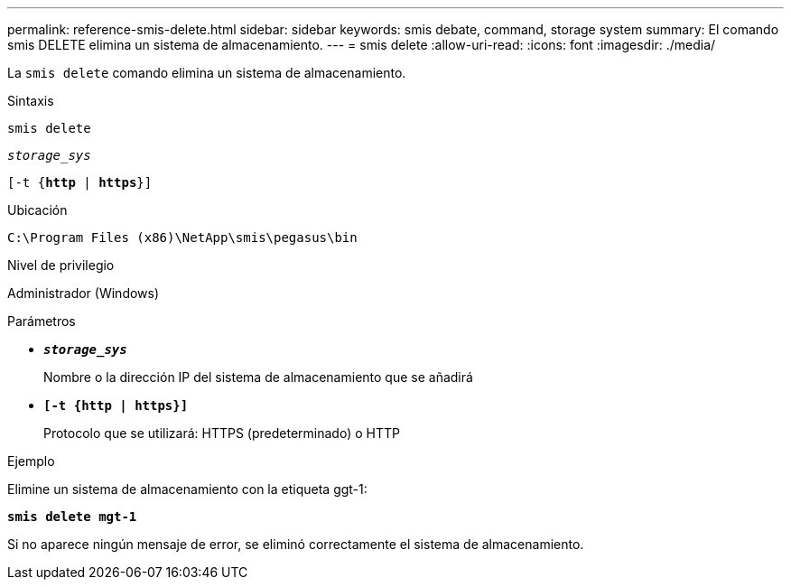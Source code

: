 ---
permalink: reference-smis-delete.html 
sidebar: sidebar 
keywords: smis debate, command, storage system 
summary: El comando smis DELETE elimina un sistema de almacenamiento. 
---
= smis delete
:allow-uri-read: 
:icons: font
:imagesdir: ./media/


[role="lead"]
La `smis delete` comando elimina un sistema de almacenamiento.

.Sintaxis
`smis delete`

`_storage_sys_`

`[-t {*http* | *https*}]`

.Ubicación
`C:\Program Files (x86)\NetApp\smis\pegasus\bin`

.Nivel de privilegio
Administrador (Windows)

.Parámetros
* `*_storage_sys_*`
+
Nombre o la dirección IP del sistema de almacenamiento que se añadirá

* `*[-t {http | https}]*`
+
Protocolo que se utilizará: HTTPS (predeterminado) o HTTP



.Ejemplo
Elimine un sistema de almacenamiento con la etiqueta ggt-1:

`*smis delete mgt-1*`

Si no aparece ningún mensaje de error, se eliminó correctamente el sistema de almacenamiento.
